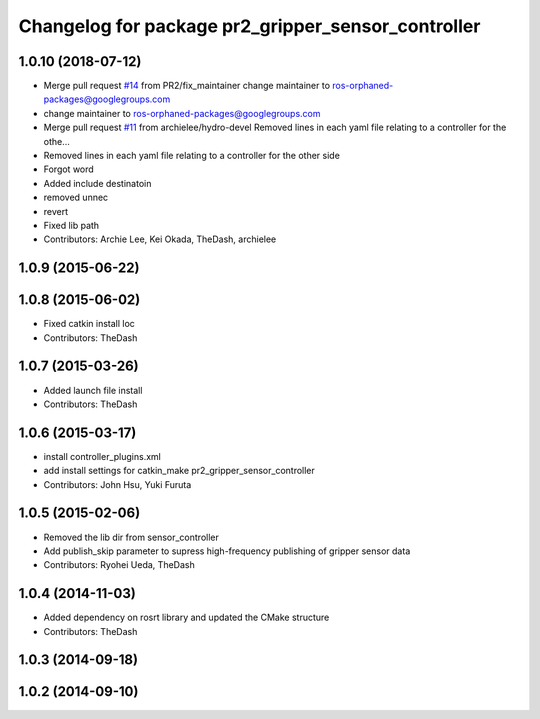 ^^^^^^^^^^^^^^^^^^^^^^^^^^^^^^^^^^^^^^^^^^^^^^^^^^^
Changelog for package pr2_gripper_sensor_controller
^^^^^^^^^^^^^^^^^^^^^^^^^^^^^^^^^^^^^^^^^^^^^^^^^^^

1.0.10 (2018-07-12)
-------------------
* Merge pull request `#14 <https://github.com/pr2/pr2_gripper_sensor/issues/14>`_ from PR2/fix_maintainer
  change maintainer to ros-orphaned-packages@googlegroups.com
* change maintainer to ros-orphaned-packages@googlegroups.com
* Merge pull request `#11 <https://github.com/pr2/pr2_gripper_sensor/issues/11>`_ from archielee/hydro-devel
  Removed lines in each yaml file relating to a controller for the othe…
* Removed lines in each yaml file relating to a controller for the other side
* Forgot word
* Added include destinatoin
* removed unnec
* revert
* Fixed lib path
* Contributors: Archie Lee, Kei Okada, TheDash, archielee

1.0.9 (2015-06-22)
------------------

1.0.8 (2015-06-02)
------------------
* Fixed catkin install loc
* Contributors: TheDash

1.0.7 (2015-03-26)
------------------
* Added launch file install
* Contributors: TheDash

1.0.6 (2015-03-17)
------------------
* install controller_plugins.xml
* add install settings for catkin_make pr2_gripper_sensor_controller
* Contributors: John Hsu, Yuki Furuta

1.0.5 (2015-02-06)
------------------
* Removed the lib dir from sensor_controller
* Add publish_skip parameter to supress high-frequency publishing of gripper sensor data
* Contributors: Ryohei Ueda, TheDash

1.0.4 (2014-11-03)
------------------
* Added dependency on rosrt library and updated the CMake structure
* Contributors: TheDash

1.0.3 (2014-09-18)
------------------

1.0.2 (2014-09-10)
------------------
